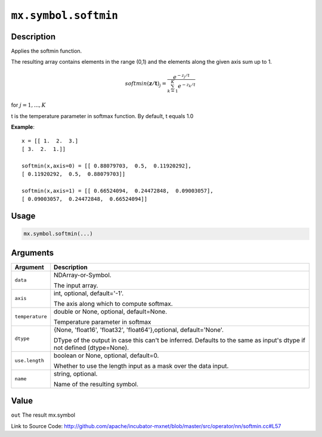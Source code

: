 

``mx.symbol.softmin``
==========================================

Description
----------------------

Applies the softmin function.

The resulting array contains elements in the range (0,1) and the elements along the given axis sum
up to 1.

.. math::

   softmin(\mathbf{z/t})_j = \frac{e^{-z_j/t}}{\sum_{k=1}^K e^{-z_k/t}}

for :math:`j = 1, ..., K`

t is the temperature parameter in softmax function. By default, t equals 1.0


**Example**::

	 
	 x = [[ 1.  2.  3.]
	 [ 3.  2.  1.]]
	 
	 softmin(x,axis=0) = [[ 0.88079703,  0.5,  0.11920292],
	 [ 0.11920292,  0.5,  0.88079703]]
	 
	 softmin(x,axis=1) = [[ 0.66524094,  0.24472848,  0.09003057],
	 [ 0.09003057,  0.24472848,  0.66524094]]
	 
	 
	 

Usage
----------

.. code:: r

	mx.symbol.softmin(...)

Arguments
------------------

+----------------------------------------+------------------------------------------------------------+
| Argument                               | Description                                                |
+========================================+============================================================+
| ``data``                               | NDArray-or-Symbol.                                         |
|                                        |                                                            |
|                                        | The input array.                                           |
+----------------------------------------+------------------------------------------------------------+
| ``axis``                               | int, optional, default='-1'.                               |
|                                        |                                                            |
|                                        | The axis along which to compute softmax.                   |
+----------------------------------------+------------------------------------------------------------+
| ``temperature``                        | double or None, optional, default=None.                    |
|                                        |                                                            |
|                                        | Temperature parameter in softmax                           |
+----------------------------------------+------------------------------------------------------------+
| ``dtype``                              | {None, 'float16', 'float32', 'float64'},optional,          |
|                                        | default='None'.                                            |
|                                        |                                                            |
|                                        | DType of the output in case this can't be inferred.        |
|                                        | Defaults to the same as input's dtype if not defined       |
|                                        | (dtype=None).                                              |
+----------------------------------------+------------------------------------------------------------+
| ``use.length``                         | boolean or None, optional, default=0.                      |
|                                        |                                                            |
|                                        | Whether to use the length input as a mask over the data    |
|                                        | input.                                                     |
+----------------------------------------+------------------------------------------------------------+
| ``name``                               | string, optional.                                          |
|                                        |                                                            |
|                                        | Name of the resulting symbol.                              |
+----------------------------------------+------------------------------------------------------------+

Value
----------

``out`` The result mx.symbol


Link to Source Code: http://github.com/apache/incubator-mxnet/blob/master/src/operator/nn/softmin.cc#L57

